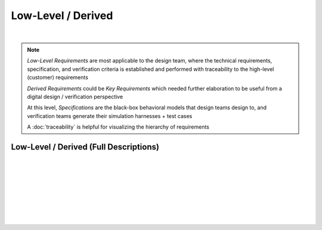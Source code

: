 Low-Level / Derived
===================

.. needtable::
   :columns: id; title; tags; status
   :tags: LL
   :show_filters:

|
      
.. note::
   
   *Low-Level Requirements* are most applicable to the design team, where the
   technical requirements, specification, and verification criteria is
   established and performed with traceability to the high-level (customer)
   requirements

   *Derived Requirements* could be *Key Requirements* which needed further
   elaboration to be useful from a digital design / verification perspective

   At this level, *Specifications* are the black-box behavioral models that
   design teams design to, and verification teams generate their simulation
   harnesses + test cases

   A :doc:`traceability` is helpful for visualizing the hierarchy of
   requirements

Low-Level / Derived (Full Descriptions)
---------------------------------------

|

.. req:: UART Baud Rate (CH.1)
   :id: LL_001
   :status: open
   :links: HL_001
   :tags: comms; LL 

   .. tabs::

      .. tab:: Description

         The FPGA *shall* provide a UART w/ programmable baud rate for the following
         rates:

         #. 115.2K (default)
         #. 57.6K
         #. 19.2K
         #. 9600
         #. 4800

      .. tab:: Specification

         Bit period, *T*, specified for each baud rate:
         
         #. 115.2K : T = 8.7us 
         #. 57.6K  : T = 17.3us
         #. 19.2K  : T = 52.1us
         #. 9600   : T = 104.2us
         #. 4800   : T = 208.3us

         .. wavedrom::

            { "signal" : [
                    {                      node: '.A.B............'},
                    { "name": 'uart_ch', "wave": 'x=.=.....|.=.=.x', "data": ['start', 'data', 'parity', 'stop'] }
            ],
            edge: ['A+B T']}

      .. tab:: Verification Method

         Analysis: verified by simulation
         
         |

         Verification *shall* be considered complete when simulation
         demonstrates the UART achieves a bit period within a +/- 5% for each
         baud rate

|

.. req:: UART Frame Format (CH.1)
   :id: LL_002
   :status: open
   :links: HL_001
   :tags: comms; LL

   .. tabs::

      .. tab:: Description

         The FPGA *shall* provide a UART w/ a frame format defined by the following:

         .. list-table::
            :align: left
            :widths: 10 50 10
            :header-rows: 1

            * - Field
              - Description
              - Value
            * - [10]
              - UART stop bit
              - 1
            * - [9]
              - UART parity bit (odd)
              - D/C
            * - [8:1]
              - UART data
              - D/C
            * - [0]
              - UART start bit
              - 0

      .. tab:: Specification

         For a UART frame with 8-bit data payload = 0x3:

         .. wavedrom::

            { "signal" : [
                { "name": "uart_format", "wave": 'x|x==.......==x', "data": ['start', 'data', 'parity', 'stop'] },
                { "name": "uart_data",   "wave": 'x|10......1...x' },
                { "name": "frame_sync",  "wave": 'x|01..........0' }
            ]}

      .. tab:: Verification Method

         Analysis: verified by simulation

         |

         Verification *shall* be considered complete when simulation
         demonstrates correct frame format over 100 consecutive loopback
         transmissions
          
|

.. req:: UART Frame Synchronization (CH.1)
   :id: LL_003
   :status: open
   :links: HL_001
   :tags: comms; LL

   .. tabs::

      .. tab:: Description

         The FPGA *shall* provide a synchronization signal that aligns to the UART frame
         with a +/- 2ms margin

      .. tab:: Specification

         For a UART frame with 8-bit data payload = 0x3:

         .. wavedrom::

            { "signal" : [
                { "name": "uart_format", "wave": 'x|x==.......==x', "data": ['start', 'data', 'parity', 'stop'] },
                { "name": "uart_data",   "wave": 'x|10......1...x' },
                { "name": "frame_sync",  "wave": 'x|01..........0' }
            ]}

      .. tab:: Verification Method

         Analysis: verified by simulation

         |

         Verification *shall* be considered complete when simulation
         demonstrates the frame synchronization is within the +/- 2ms margin

|

.. req:: UART Control/Status (CH.1)
   :id: LL_004
   :status: open
   :links: HL_001
   :tags: comms; LL

   .. tabs::

      .. tab:: Description

         The FPGA *shall* provide 32-bit control/status registers which are aligned
         on a 4-byte boundary for the UART interface, which is accessible by host software over PCI-Express

      .. tab:: Verification Method

         Analysis: verified by simulation

         |

         Verification *shall* be considered complete when simulation
         demonstrates register writes/reads occur on a 4-byte boundary starting
         from the base address

|

.. req:: UART Baud Rate (CH.2)
   :id: LL_005
   :status: closed
   :links: HL_002
   :tags: comms; LL 

   .. tabs::

      .. tab:: Description

         The FPGA *shall* provide a UART w/ programmable baud rate for the following
         rates:

         #. 115.2K 
         #. 57.6K
         #. 19.2K (Default)
         #. 9600
         #. 4800

      .. tab:: Specification

         Bit period, *T*, specified for each baud rate:
         
         #. 115.2K : T = 8.7us 
         #. 57.6K  : T = 17.3us
         #. 19.2K  : T = 52.1us
         #. 9600   : T = 104.2us
         #. 4800   : T = 208.3us

         .. wavedrom::

            { "signal" : [
                    {                      node: '.A.B............'},
                    { "name": 'uart_ch', "wave": 'x=.=.....|.=.=.x', "data": ['start', 'data', 'parity', 'stop'] }
            ],
            edge: ['A+B T']}

      .. tab:: Verification Method

         Analysis: verified by simulation

         |
         
         Verification *shall* be considered complete when simulation
         demonstrates the UART achieves a bit period within a +/- 5% for each
         baud rate

|

.. req:: UART Frame Format (CH.2)
   :id: LL_006
   :status: closed
   :links: HL_002
   :tags: comms; LL

   .. tabs::

      .. tab:: Description

         The FPGA *shall* provide a UART w/ a frame format defined by the following:

         .. list-table::
            :align: left
            :widths: 10 50 10
            :header-rows: 1

            * - Field
              - Description
              - Value
            * - [10]
              - UART stop bit
              - 1
            * - [9]
              - UART parity bit (odd)
              - D/C
            * - [8:1]
              - UART data
              - D/C
            * - [0]
              - UART start bit
              - 0

      .. tab:: Specification

         For a UART frame with 8-bit data payload = 0x3:

         .. wavedrom::

            { "signal" : [
                { "name": "uart_format", "wave": 'x|x==.......==x', "data": ['start', 'data', 'parity', 'stop'] },
                { "name": "uart_data",   "wave": 'x|10......1...x' },
                { "name": "frame_sync",  "wave": 'x|01..........0' }
            ]}

      .. tab:: Verification Method

         Analysis: verified by simulation

         |

         Verification *shall* be considered complete when simulation
         demonstrates correct frame format over 100 consecutive loopback
         transmissions

|

.. req:: UART Frame Synchronization (CH.2)
   :id: LL_007
   :status: closed
   :links: HL_002
   :tags: comms; LL

   .. tabs::

      .. tab:: Description

         The FPGA *shall* provide a synchronization signal that aligns to the UART frame
         with a +/- 2ms margin

      .. tab:: Specification

         For a UART frame with 8-bit data payload = 0x3:

         .. wavedrom::

            { "signal" : [
                { "name": "uart_format", "wave": 'x|x==.......==x', "data": ['start', 'data', 'parity', 'stop'] },
                { "name": "uart_data",   "wave": 'x|10......1...x' },
                { "name": "frame_sync",  "wave": 'x|01..........0' }
            ]}

      .. tab:: Verification Method

         Analysis: verified by simulation

         |

         Verification *shall* be considered complete when simulation
         demonstrates the frame synchronization is within the +/- 2ms margin

|

.. req:: UART Control/Status (CH.2)
   :id: LL_008
   :status: in-progress
   :links: HL_002
   :tags: comms; LL

   .. tabs::

      .. tab:: Description

         The FPGA *shall* provide 32-bit control/status registers which are aligned
         on a 4-byte boundary for the UART interface, which is accessible by host software over PCI-Express

      .. tab:: Verification Method

         Analysis: verified by simulation

         |

         Verification *shall* be considered complete when simulation
         demonstrates register writes/reads occur on a 4-byte boundary starting
         from the base address
